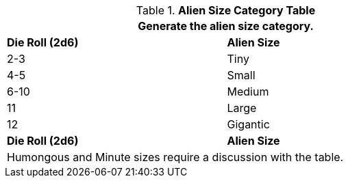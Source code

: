 .*Alien Size Category Table*
[width="75%",cols="2*^",frame="all", stripes="even"]
|===
2+<|Generate the alien size category.

s|Die Roll (2d6)
s|Alien Size


|2-3
|Tiny


|4-5
|Small


|6-10
|Medium


|11
|Large


|12
|Gigantic


s|Die Roll (2d6)
s|Alien Size

2+<|Humongous and Minute sizes require a discussion with the table. 
|===

